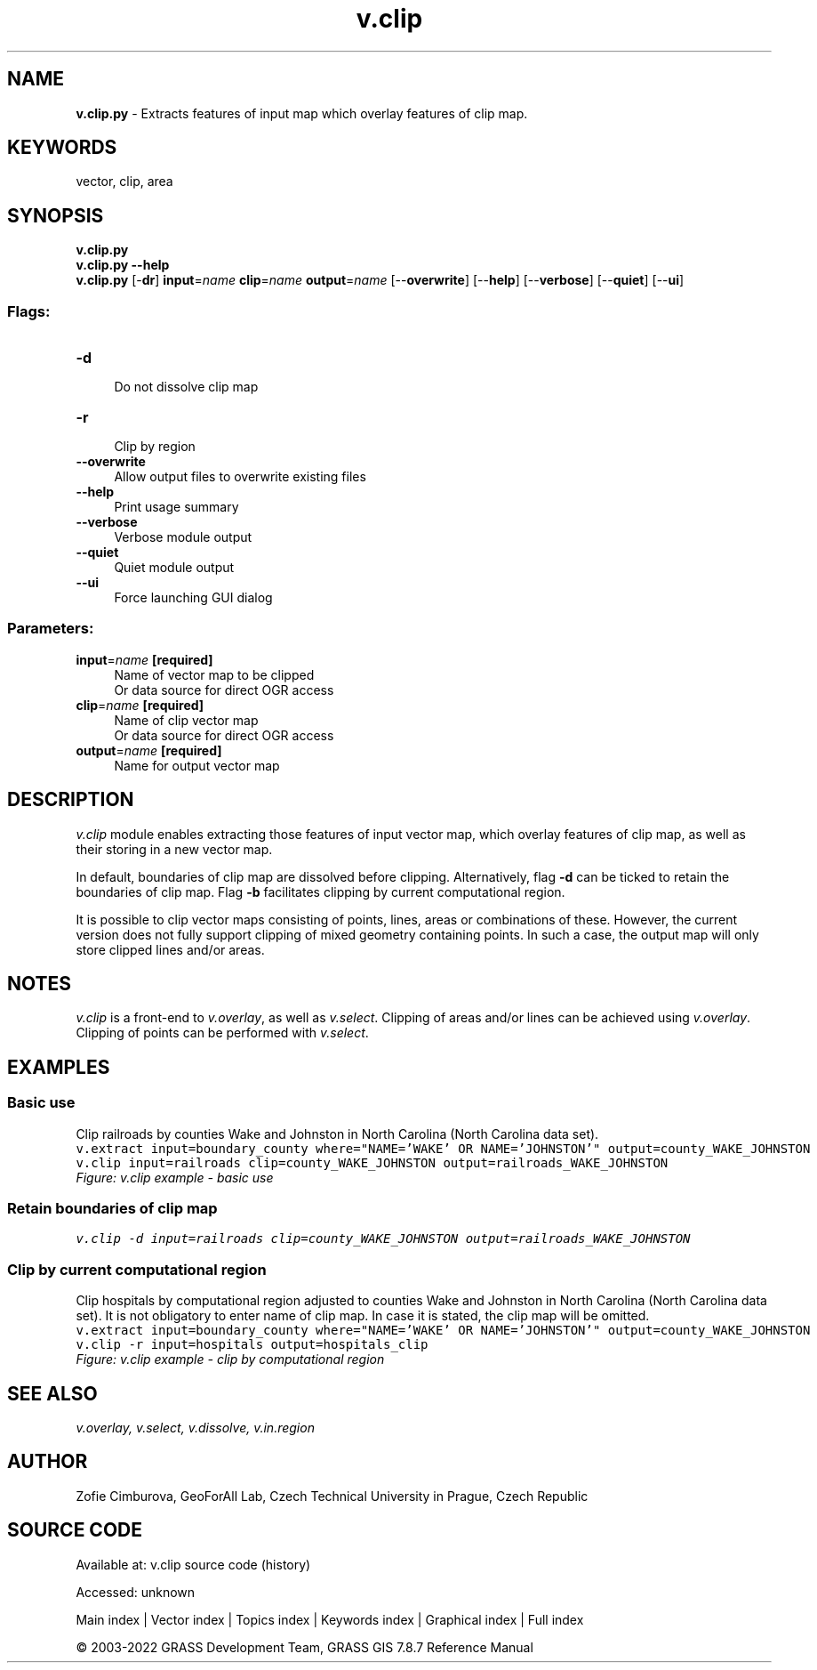 .TH v.clip 1 "" "GRASS 7.8.7" "GRASS GIS User's Manual"
.SH NAME
\fI\fBv.clip.py\fR\fR  \- Extracts features of input map which overlay features of clip map.
.SH KEYWORDS
vector, clip, area
.SH SYNOPSIS
\fBv.clip.py\fR
.br
\fBv.clip.py \-\-help\fR
.br
\fBv.clip.py\fR [\-\fBdr\fR] \fBinput\fR=\fIname\fR \fBclip\fR=\fIname\fR \fBoutput\fR=\fIname\fR  [\-\-\fBoverwrite\fR]  [\-\-\fBhelp\fR]  [\-\-\fBverbose\fR]  [\-\-\fBquiet\fR]  [\-\-\fBui\fR]
.SS Flags:
.IP "\fB\-d\fR" 4m
.br
Do not dissolve clip map
.IP "\fB\-r\fR" 4m
.br
Clip by region
.IP "\fB\-\-overwrite\fR" 4m
.br
Allow output files to overwrite existing files
.IP "\fB\-\-help\fR" 4m
.br
Print usage summary
.IP "\fB\-\-verbose\fR" 4m
.br
Verbose module output
.IP "\fB\-\-quiet\fR" 4m
.br
Quiet module output
.IP "\fB\-\-ui\fR" 4m
.br
Force launching GUI dialog
.SS Parameters:
.IP "\fBinput\fR=\fIname\fR \fB[required]\fR" 4m
.br
Name of vector map to be clipped
.br
Or data source for direct OGR access
.IP "\fBclip\fR=\fIname\fR \fB[required]\fR" 4m
.br
Name of clip vector map
.br
Or data source for direct OGR access
.IP "\fBoutput\fR=\fIname\fR \fB[required]\fR" 4m
.br
Name for output vector map
.SH DESCRIPTION
\fIv.clip\fR module enables extracting those features of input
vector map, which overlay features of clip map, as well as their
storing in a new vector map.
.PP
In default, boundaries of clip map are dissolved before
clipping. Alternatively, flag \fB\-d\fR can be ticked to retain the
boundaries of clip map. Flag \fB\-b\fR facilitates clipping by current
computational region.
.PP
It is possible to clip vector maps consisting of points, lines,
areas or combinations of these. However, the current version does not
fully support clipping of mixed geometry containing points. In such a
case, the output map will only store clipped lines and/or areas.
.SH NOTES
\fIv.clip\fR is a front\-end
to \fIv.overlay\fR, as well
as \fIv.select\fR. Clipping of areas
and/or lines can be achieved
using \fIv.overlay\fR. Clipping of
points can be performed
with \fIv.select\fR.
.SH EXAMPLES
.SS Basic use
Clip railroads by counties Wake and Johnston in North Carolina (North
Carolina data set).
.br
.nf
\fC
v.extract input=boundary_county where=\(dqNAME=\(cqWAKE\(cq OR NAME=\(cqJOHNSTON\(cq\(dq output=county_WAKE_JOHNSTON
v.clip input=railroads clip=county_WAKE_JOHNSTON output=railroads_WAKE_JOHNSTON
\fR
.fi
.br
\fIFigure: v.clip example \- basic use\fR
.SS Retain boundaries of clip map
.br
.nf
\fC
v.clip \-d input=railroads clip=county_WAKE_JOHNSTON output=railroads_WAKE_JOHNSTON
\fR
.fi
.SS Clip by current computational region
Clip hospitals by computational region adjusted to counties Wake and
Johnston in North Carolina (North Carolina data set).
It is not obligatory to enter name of clip map. In case it is stated,
the clip map will be omitted.
.br
.nf
\fC
v.extract input=boundary_county where=\(dqNAME=\(cqWAKE\(cq OR NAME=\(cqJOHNSTON\(cq\(dq output=county_WAKE_JOHNSTON
v.clip \-r input=hospitals output=hospitals_clip
\fR
.fi
.br
\fIFigure: v.clip example \- clip by computational region\fR
.SH SEE ALSO
\fI
v.overlay,
v.select,
v.dissolve,
v.in.region
\fR
.SH AUTHOR
Zofie Cimburova, GeoForAll
Lab, Czech Technical University in Prague, Czech Republic
.SH SOURCE CODE
.PP
Available at:
v.clip source code
(history)
.PP
Accessed: unknown
.PP
Main index |
Vector index |
Topics index |
Keywords index |
Graphical index |
Full index
.PP
© 2003\-2022
GRASS Development Team,
GRASS GIS 7.8.7 Reference Manual
